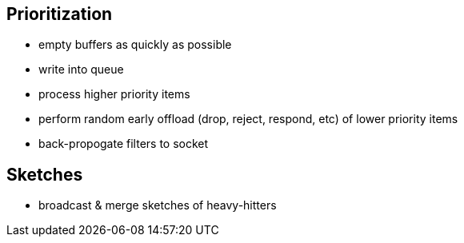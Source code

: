 == Prioritization


- empty buffers as quickly as possible
- write into queue
- process higher priority items
- perform random early offload (drop, reject, respond, etc) of lower priority items
- back-propogate filters to socket



== Sketches

- broadcast & merge sketches of heavy-hitters